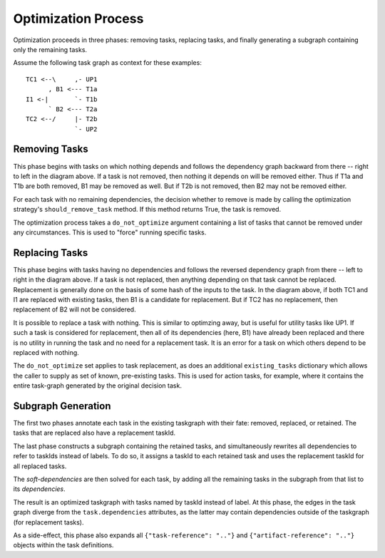 Optimization Process
====================

Optimization proceeds in three phases: removing tasks, replacing tasks,
and finally generating a subgraph containing only the remaining tasks.

Assume the following task graph as context for these examples::

    TC1 <--\     ,- UP1
          , B1 <--- T1a
    I1 <-|       `- T1b
          ` B2 <--- T2a
    TC2 <--/     |- T2b
                 `- UP2

Removing Tasks
--------------

This phase begins with tasks on which nothing depends and follows the
dependency graph backward from there -- right to left in the diagram above. If
a task is not removed, then nothing it depends on will be removed either.
Thus if T1a and T1b are both removed, B1 may be removed as well. But if T2b is
not removed, then B2 may not be removed either.

For each task with no remaining dependencies, the decision whether to remove is
made by calling the optimization strategy's ``should_remove_task`` method. If
this method returns True, the task is removed.

The optimization process takes a ``do_not_optimize`` argument containing a list
of tasks that cannot be removed under any circumstances. This is used to
"force" running specific tasks.

Replacing Tasks
---------------

This phase begins with tasks having no dependencies and follows the reversed
dependency graph from there -- left to right in the diagram above. If a task is
not replaced, then anything depending on that task cannot be replaced.
Replacement is generally done on the basis of some hash of the inputs to the
task. In the diagram above, if both TC1 and I1 are replaced with existing
tasks, then B1 is a candidate for replacement. But if TC2 has no replacement,
then replacement of B2 will not be considered.

It is possible to replace a task with nothing.  This is similar to optimzing
away, but is useful for utility tasks like UP1. If such a task is considered
for replacement, then all of its dependencies (here, B1) have already been
replaced and there is no utility in running the task and no need for a
replacement task.  It is an error for a task on which others depend to be
replaced with nothing.

The ``do_not_optimize`` set applies to task replacement, as does an additional
``existing_tasks`` dictionary which allows the caller to supply as set of
known, pre-existing tasks. This is used for action tasks, for example, where it
contains the entire task-graph generated by the original decision task.

Subgraph Generation
-------------------

The first two phases annotate each task in the existing taskgraph with their
fate: removed, replaced, or retained. The tasks that are replaced also have a
replacement taskId.

The last phase constructs a subgraph containing the retained tasks, and
simultaneously rewrites all dependencies to refer to taskIds instead of labels.
To do so, it assigns a taskId to each retained task and uses the replacement
taskId for all replaced tasks.

The `soft-dependencies` are then solved for each task, by adding all the
remaining tasks in the subgraph from that list to its `dependencies`.

The result is an optimized taskgraph with tasks named by taskId instead of
label. At this phase, the edges in the task graph diverge from the
``task.dependencies`` attributes, as the latter may contain dependencies
outside of the taskgraph (for replacement tasks).

As a side-effect, this phase also expands all ``{"task-reference": ".."}`` and
``{"artifact-reference": ".."}`` objects within the task definitions.
